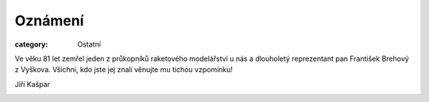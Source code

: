 Oznámení
########

:category: Ostatní

Ve věku 81 let zemřel jeden z průkopníků raketového modelářství u nás a dlouholetý reprezentant pan František Brehový z Vyškova. Všichni, kdo jste jej znali věnujte mu tichou vzpomínku!

Jiří Kašpar

.. image:: /docs/frantisek-brehovy.jpg
   :class: img-rounded
   :alt: Frantisek Brehovy
